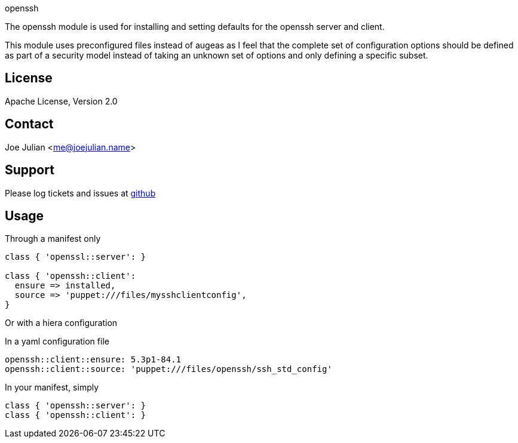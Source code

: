 openssh

The openssh module is used for installing and setting defaults for the
openssh server and client.

This module uses preconfigured files instead of augeas as I feel that
the complete set of configuration options should be defined as part
of a security model instead of taking an unknown set of options
and only defining a specific subset.


License
-------
Apache License, Version 2.0

Contact
-------
Joe Julian <me@joejulian.name>

Support
-------

Please log tickets and issues at https://github.com/joejulian/joejulian-openssh[github]

Usage
-----

.Through a manifest only
----------------------------------------------------------------------
class { 'openssl::server': }

class { 'openssh::client':
  ensure => installed,
  source => 'puppet:///files/mysshclientconfig',
}

----------------------------------------------------------------------

Or with a hiera configuration

.In a yaml configuration file
----
openssh::client::ensure: 5.3p1-84.1 
openssh::client::source: 'puppet:///files/openssh/ssh_std_config'
----

.In your manifest, simply
----
class { 'openssh::server': }
class { 'openssh::client': }
----
